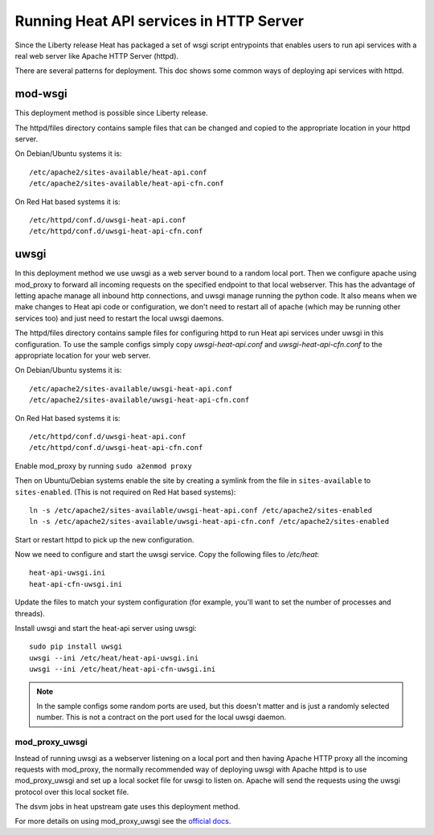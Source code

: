 ========================================
Running Heat API services in HTTP Server
========================================

Since the Liberty release Heat has packaged a set of wsgi script entrypoints
that enables users to run api services with a real web server like Apache
HTTP Server (httpd).

There are several patterns for deployment. This doc shows some common ways of
deploying api services with httpd.

mod-wsgi
--------

This deployment method is possible since Liberty release.

The httpd/files directory contains sample files that can be changed and
copied to the appropriate location in your httpd server.

On Debian/Ubuntu systems it is::

    /etc/apache2/sites-available/heat-api.conf
    /etc/apache2/sites-available/heat-api-cfn.conf

On Red Hat based systems it is::

    /etc/httpd/conf.d/uwsgi-heat-api.conf
    /etc/httpd/conf.d/uwsgi-heat-api-cfn.conf

uwsgi
-----

In this deployment method we use uwsgi as a web server bound to a random local
port. Then we configure apache using mod_proxy to forward all incoming requests
on the specified endpoint to that local webserver. This has the advantage of
letting apache manage all inbound http connections, and uwsgi manage running
the python code. It also means when we make changes to Heat api code or
configuration, we don't need to restart all of apache (which may be running
other services too) and just need to restart the local uwsgi daemons.

The httpd/files directory contains sample files for configuring httpd to run
Heat api services under uwsgi in this configuration. To use the sample configs
simply copy `uwsgi-heat-api.conf` and `uwsgi-heat-api-cfn.conf` to the
appropriate location for your web server.

On Debian/Ubuntu systems it is::

    /etc/apache2/sites-available/uwsgi-heat-api.conf
    /etc/apache2/sites-available/uwsgi-heat-api-cfn.conf

On Red Hat based systems it is::

    /etc/httpd/conf.d/uwsgi-heat-api.conf
    /etc/httpd/conf.d/uwsgi-heat-api-cfn.conf

Enable mod_proxy by running ``sudo a2enmod proxy``

Then on Ubuntu/Debian systems enable the site by creating a symlink from the
file in ``sites-available`` to ``sites-enabled``. (This is not required on
Red Hat based systems)::

    ln -s /etc/apache2/sites-available/uwsgi-heat-api.conf /etc/apache2/sites-enabled
    ln -s /etc/apache2/sites-available/uwsgi-heat-api-cfn.conf /etc/apache2/sites-enabled

Start or restart httpd to pick up the new configuration.

Now we need to configure and start the uwsgi service. Copy the following
files to `/etc/heat`::

        heat-api-uwsgi.ini
        heat-api-cfn-uwsgi.ini

Update the files to match your system configuration (for example, you'll
want to set the number of processes and threads).

Install uwsgi and start the heat-api server using uwsgi::

    sudo pip install uwsgi
    uwsgi --ini /etc/heat/heat-api-uwsgi.ini
    uwsgi --ini /etc/heat/heat-api-cfn-uwsgi.ini

.. NOTE::

    In the sample configs some random ports are used, but this doesn't matter
    and is just a randomly selected number. This is not a contract on the port
    used for the local uwsgi daemon.


mod_proxy_uwsgi
'''''''''''''''

Instead of running uwsgi as a webserver listening on a local port and then
having Apache HTTP proxy all the incoming requests with mod_proxy, the
normally recommended way of deploying uwsgi with Apache httpd is to use
mod_proxy_uwsgi and set up a local socket file for uwsgi to listen on. Apache
will send the requests using the uwsgi protocol over this local socket
file.

The dsvm jobs in heat upstream gate uses this deployment method.

For more details on using mod_proxy_uwsgi see the `official docs
<https://uwsgi-docs.readthedocs.io/en/latest/Apache.html?highlight=mod_uwsgi_proxy#mod-proxy-uwsgi>`_.
